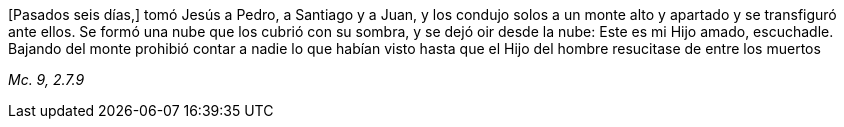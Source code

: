 [.text-justify]
[Pasados seis días,] tomó Jesús a Pedro, a Santiago y a Juan, y los condujo solos a un monte alto y apartado y se transfiguró ante ellos. Se formó una nube que los cubrió con su sombra, y se dejó oir desde la nube: Este es mi Hijo amado, escuchadle. Bajando del monte prohibió contar a nadie lo que habían visto hasta que el Hijo del hombre resucitase de entre los muertos

[.text-right]
_Mc. 9, 2.7.9_

////

[.text-justify]
[Aconteció como uns ocho días después de estos discursos que,] tomando a Pedro, a Juan y a Santaigo, subió a un monte a orar. Mientras oraba, el aspecto de su rostro se transformó, su vestido se volvió blanco y resplandeciente. [Mientras esto decía,] apareció una nobe que los cubrió, y quedaron atemorizados al entrar en la nube. Salió de la nube una voz que dijo: Este es mi Hijo elegido, escuchadle.

[.text-right]
_Lc. 9, 28-29.34-35_

Mc. 9, 2.7.9
Mt. 17, 1-13
Lc. 9, 28-36

////